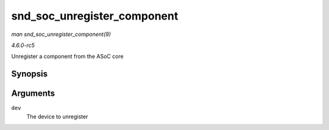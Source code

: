 .. -*- coding: utf-8; mode: rst -*-

.. _API-snd-soc-unregister-component:

============================
snd_soc_unregister_component
============================

*man snd_soc_unregister_component(9)*

*4.6.0-rc5*

Unregister a component from the ASoC core


Synopsis
========

.. c:function:: void snd_soc_unregister_component( struct device * dev )

Arguments
=========

``dev``
    The device to unregister


.. ------------------------------------------------------------------------------
.. This file was automatically converted from DocBook-XML with the dbxml
.. library (https://github.com/return42/sphkerneldoc). The origin XML comes
.. from the linux kernel, refer to:
..
.. * https://github.com/torvalds/linux/tree/master/Documentation/DocBook
.. ------------------------------------------------------------------------------
